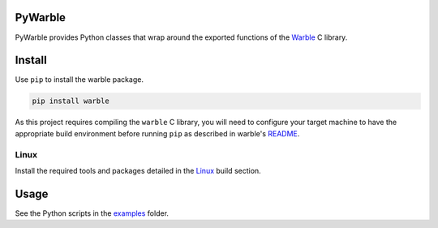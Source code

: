PyWarble
########
PyWarble provides Python classes that wrap around the exported functions of the `Warble <https://github.com/mbientlab/Warble>`_ 
C library.  

Install
#######
Use ``pip`` to install the warble package.  

.. code-block:: bash

    pip install warble
    
As this project requires compiling the ``warble`` C library, you will need to configure your target machine to have the 
appropriate build environment before running ``pip`` as described in warble's 
`README <https://github.com/mbientlab/Warble/blob/master/README.md#build>`_.  

Linux
=====
Install the required tools and packages detailed in the `Linux <https://github.com/mbientlab/Warble/blob/master/README.md#linux>`_ 
build section.

Usage
#####
See the Python scripts in the `examples <https://github.com/mbientlab/PyWarble/blob/master/examples>`_ folder.  
